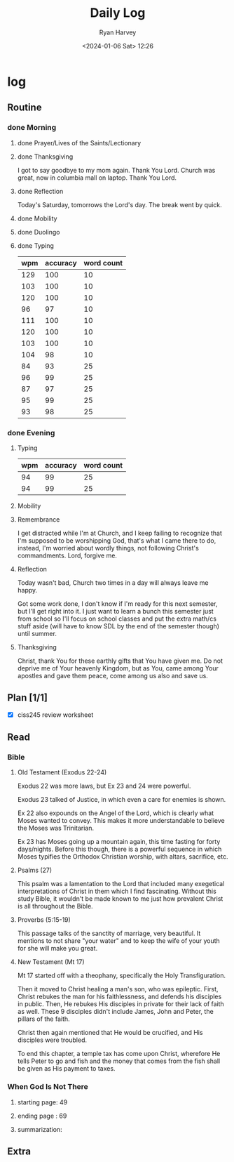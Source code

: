 #+title: Daily Log
#+author: Ryan Harvey
#+date: <2024-01-06 Sat> 12:26
* log 
** Routine
*** done Morning
**** done Prayer/Lives of the Saints/Lectionary
**** done Thanksgiving
I got to say goodbye to my mom again. Thank You Lord.
Church was great, now in columbia mall on laptop. Thank You Lord.
**** done Reflection
Today's Saturday, tomorrows the Lord's day. The break went by quick.
**** done Mobility
**** done Duolingo
**** done Typing
| wpm | accuracy | word count |
|-----+----------+------------|
| 129 |      100 |         10 |
| 103 |      100 |         10 |
| 120 |      100 |         10 |
|  96 |       97 |         10 |
| 111 |      100 |         10 |
| 120 |      100 |         10 |
| 103 |      100 |         10 |
| 104 |       98 |         10 |
|  84 |       93 |         25 |
|  96 |       99 |         25 |
|  87 |       97 |         25 |
|  95 |       99 |         25 |
|  93 |       98 |         25 |
*** done Evening
**** Typing
| wpm | accuracy | word count |
|-----+----------+------------|
|  94 |       99 |         25 |
|  94 |       99 |         25 |
**** Mobility
**** Remembrance 
I get distracted while I'm at Church, and I keep failing to recognize that I'm supposed to be worshipping God, that's what I came there to do, instead, I'm worried about wordly things, not following Christ's commandments. Lord, forgive me.
**** Reflection
Today wasn't bad, Church two times in a day will always leave me happy.

Got some work done, I don't know if I'm ready for this next semester, but I'll get right into it. I just want to learn a bunch this semester just from school so I'll focus on school classes and put the extra math/cs stuff aside (will have to know SDL by the end of the semester though) until summer. 
**** Thanksgiving
Christ, thank You for these earthly gifts that You have given me. Do not deprive me of Your  heavenly Kingdom, but as You, came among Your apostles and gave them peace, come among us also and save us.
** Plan [1/1]
- [X] ciss245 review worksheet
** Read
*** Bible 
**** Old Testament (Exodus 22-24)
Exodus 22 was more laws, but Ex 23 and 24 were powerful.

Exodus 23 talked of Justice, in which even a care for enemies is shown.

Ex 22 also expounds on the Angel of the Lord, which is clearly what Moses wanted to convey. This makes it more understandable to believe the Moses was Trinitarian.

Ex 23 has Moses going up a mountain again, this time fasting for forty days/nights. Before this though, there is a powerful sequence in which Moses typifies the Orthodox Christian worship, with altars, sacrifice, etc.
**** Psalms (27)
This psalm was a lamentation to the Lord that included many exegetical interpretations of Christ in them which I find fascinating. Without this study Bible, it wouldn't be made known to me just how prevalent Christ is all throughout the Bible.
**** Proverbs (5:15-19)
This passage talks of the sanctity of marriage, very beautiful. It mentions to not share "your water" and to keep the wife of your youth for she will make you great.
**** New Testament (Mt 17)
Mt 17 started off with a theophany, specifically the Holy Transfiguration.

Then it moved to Christ healing a man's son, who was epileptic. First, Christ rebukes the man for his faithlessness, and defends his disciples in public. Then, He rebukes His disciples in private for their lack of faith as well. These 9 disciples didn't include James, John and Peter, the pillars of the faith.

Christ then again mentioned that He would be crucified, and His disciples were troubled.

To end this chapter, a temple tax has come upon Christ, wherefore He tells Peter to go and fish and the money that comes from the fish shall be given as His payment to taxes.
*** When God Is Not There
**** starting page: 49
**** ending page  : 69
**** summarization:
** Extra
